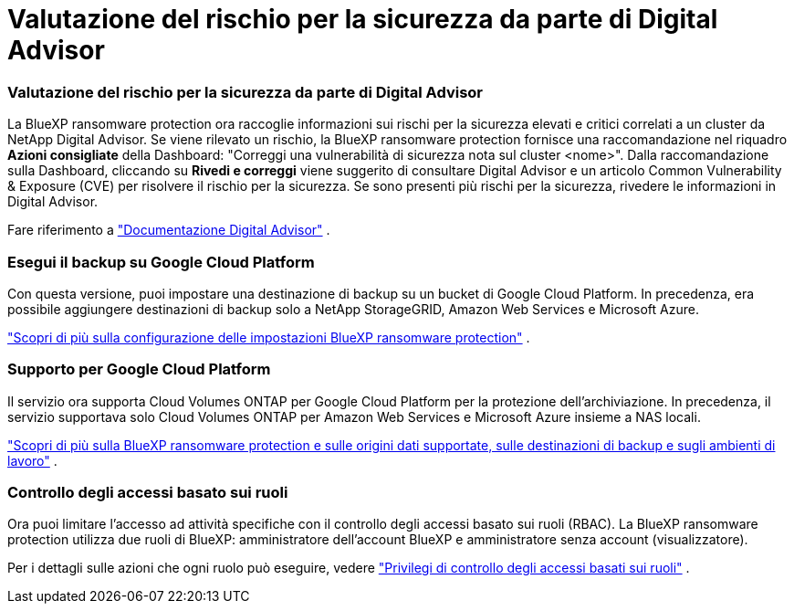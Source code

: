 = Valutazione del rischio per la sicurezza da parte di Digital Advisor
:allow-uri-read: 




=== Valutazione del rischio per la sicurezza da parte di Digital Advisor

La BlueXP ransomware protection ora raccoglie informazioni sui rischi per la sicurezza elevati e critici correlati a un cluster da NetApp Digital Advisor.  Se viene rilevato un rischio, la BlueXP ransomware protection fornisce una raccomandazione nel riquadro *Azioni consigliate* della Dashboard: "Correggi una vulnerabilità di sicurezza nota sul cluster <nome>".  Dalla raccomandazione sulla Dashboard, cliccando su *Rivedi e correggi* viene suggerito di consultare Digital Advisor e un articolo Common Vulnerability & Exposure (CVE) per risolvere il rischio per la sicurezza.  Se sono presenti più rischi per la sicurezza, rivedere le informazioni in Digital Advisor.

Fare riferimento a https://docs.netapp.com/us-en/active-iq/index.html["Documentazione Digital Advisor"^] .



=== Esegui il backup su Google Cloud Platform

Con questa versione, puoi impostare una destinazione di backup su un bucket di Google Cloud Platform.  In precedenza, era possibile aggiungere destinazioni di backup solo a NetApp StorageGRID, Amazon Web Services e Microsoft Azure.

https://docs.netapp.com/us-en/bluexp-ransomware-protection/rp-use-settings.html["Scopri di più sulla configurazione delle impostazioni BlueXP ransomware protection"] .



=== Supporto per Google Cloud Platform

Il servizio ora supporta Cloud Volumes ONTAP per Google Cloud Platform per la protezione dell'archiviazione.  In precedenza, il servizio supportava solo Cloud Volumes ONTAP per Amazon Web Services e Microsoft Azure insieme a NAS locali.

https://docs.netapp.com/us-en/bluexp-ransomware-protection/concept-ransomware-protection.html["Scopri di più sulla BlueXP ransomware protection e sulle origini dati supportate, sulle destinazioni di backup e sugli ambienti di lavoro"] .



=== Controllo degli accessi basato sui ruoli

Ora puoi limitare l'accesso ad attività specifiche con il controllo degli accessi basato sui ruoli (RBAC).  La BlueXP ransomware protection utilizza due ruoli di BlueXP: amministratore dell'account BlueXP e amministratore senza account (visualizzatore).

Per i dettagli sulle azioni che ogni ruolo può eseguire, vedere https://docs.netapp.com/us-en/bluexp-ransomware-protection/rp-reference-roles.html["Privilegi di controllo degli accessi basati sui ruoli"] .
